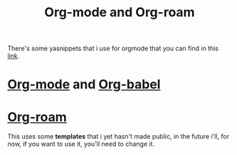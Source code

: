 #+title: Org-mode and Org-roam

There's some yasnippets that i use for orgmode
that you can find in this [[https://github.com/jefter66/yasnippets.git][link]].

* [[./org-mode.org][Org-mode]] and [[./org-babel.org][Org-babel]]
* [[./org-roam.org][Org-roam]]
  This uses some *templates* that i yet hasn't made
  public, in the future i'll, for now, if you want
  to use it, you'll need to change it.













